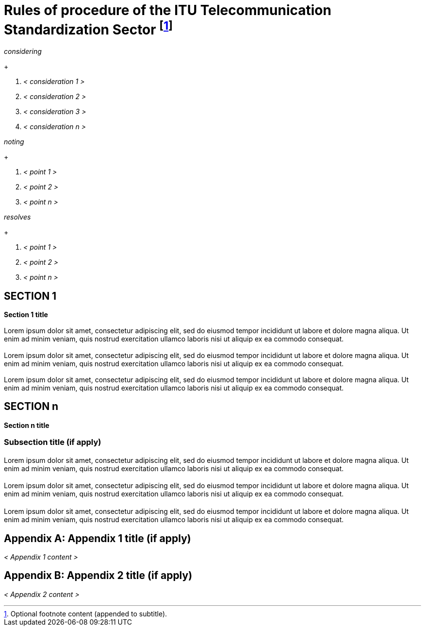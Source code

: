 = Rules of procedure of the ITU Telecommunication Standardization Sector footnote:[Optional footnote content (appended to subtitle).]
:comment: ### Template for ITU Resolution
:comment: ### Bureau that the documents belongs to; mandatory. Permitted types: T (ITU-T), R (ITU-R), D (ITU-D)
:bureau: T
:comment: ### Internal reference number; mandatory
:docnumber: 1
:comment: ### Name of meeting that generated this document
:meeting: WORLD TELECOMMUNICATION STANDARDIZATION ASSEMBLY
:comment: ### Place of meeting that generated this document
:meeting-place: Hammamet
:comment: ### Date of meeting that generated this document
:meeting-date: 2016-10-25/2016-11-03
:comment: ### Acronym of meeting that generated this document
:meeting-acronym: WTSA-16
:comment: ### Document edition. See comment 1.
:edition: Hammamet, 2016
:comment: ### Series that the recommendation belongs to; mandatory. Use full title, for example:
:series: W: Authoring templates
:comment: ### First level subseries; mandatory
:series1: Recommendations
:comment: ### Second level subseries; mandatory
:series2: Metanorma template
:comment: ### Date on which the standard was updated; mandatory
:published-date: 2050-02-28
:comment: ### Document status/stage; mandatory. Synonym: docstage. Visit: https://www.metanorma.com/author/itu/authoring/ for permitted types
:status: in-force
:comment: ### Document type; mandatory. Visit: https://www.metanorma.com/author/itu/authoring/ for permitted types
:doctype: resolution
:comment: ### Comma delimited keywords; mandatory
:keywords: authoring, recommendation, template, metanorma
:comment: ### Directory name used as prefix for the location of image files; optional
:imagesdir: images
:comment: ### Metanorma flavor; mandatory
:mn-document-class: itu
:comment: ### Desired output formats; mandatory
:mn-output-extensions: xml,html,doc,rxl
:comment: ### Enable local relaton cache for quick inclusion of prefetched references; optional. For further information, visit: https://www.metanorma.com/author/ref/document-attributes/#caches, https://www.metanorma.com/author/topics/building/reference-lookup/#lookup-result-caching
:local-cache-only:
:comment: ### Encode all images in HTML output as inline data-URIs; optional
:data-uri-image:

////
Comment 1 -- :edition:

This attribute is used to indicate whether the current document is a revision of an earlier document; if it is, it should have a value other than "1". (Resolutions are identified through place and year, regardless of whether they constitute revisions
or not.)
////


// Prefatory resolution content
[%unnumbered]
== {blank}

_considering_
+
--
. _< consideration 1 >_

. _< consideration 2 >_

. _< consideration 3 >_

. _< consideration n >_
--


_noting_
+
--
. _< point 1 >_

. _< point 2 >_

. _< point n >_
--


_resolves_
+
--
. _< point 1 >_

. _< point 2 >_

. _< point n >_
--


== SECTION 1

*Section 1 title*

[[blank-section-1]]
=== {blank}
Lorem ipsum dolor sit amet, consectetur adipiscing elit, sed do eiusmod tempor incididunt ut labore et dolore magna aliqua. Ut enim ad minim veniam, quis nostrud exercitation ullamco laboris nisi ut aliquip ex ea commodo consequat.

[[blank-section-2]]
=== {blank}
Lorem ipsum dolor sit amet, consectetur adipiscing elit, sed do eiusmod tempor incididunt ut labore et dolore magna aliqua. Ut enim ad minim veniam, quis nostrud exercitation ullamco laboris nisi ut aliquip ex ea commodo consequat.

[[blank-section-n]]
=== {blank}
Lorem ipsum dolor sit amet, consectetur adipiscing elit, sed do eiusmod tempor incididunt ut labore et dolore magna aliqua. Ut enim ad minim veniam, quis nostrud exercitation ullamco laboris nisi ut aliquip ex ea commodo consequat.


== SECTION n

*Section n title*

=== Subsection title (if apply)

[[blank-subsection-1]]
==== {blank}
Lorem ipsum dolor sit amet, consectetur adipiscing elit, sed do eiusmod tempor incididunt ut labore et dolore magna aliqua. Ut enim ad minim veniam, quis nostrud exercitation ullamco laboris nisi ut aliquip ex ea commodo consequat.

[[blank-subsection-2]]
==== {blank}
Lorem ipsum dolor sit amet, consectetur adipiscing elit, sed do eiusmod tempor incididunt ut labore et dolore magna aliqua. Ut enim ad minim veniam, quis nostrud exercitation ullamco laboris nisi ut aliquip ex ea commodo consequat.

[[blank-subsection-n]]
==== {blank}
Lorem ipsum dolor sit amet, consectetur adipiscing elit, sed do eiusmod tempor incididunt ut labore et dolore magna aliqua. Ut enim ad minim veniam, quis nostrud exercitation ullamco laboris nisi ut aliquip ex ea commodo consequat.


[appendix]
== Appendix 1 title (if apply)

_< Appendix 1 content >_


[appendix]
== Appendix 2 title (if apply)

_< Appendix 2 content >_